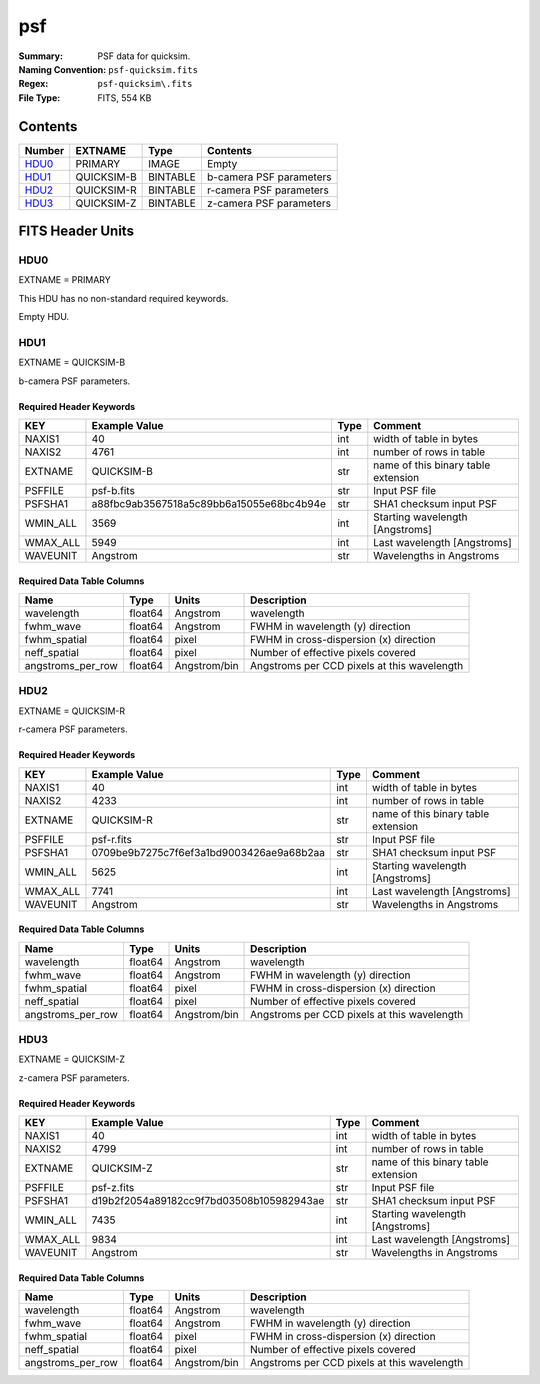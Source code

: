 ===
psf
===

:Summary: PSF data for quicksim.
:Naming Convention: ``psf-quicksim.fits``
:Regex: ``psf-quicksim\.fits``
:File Type: FITS, 554 KB

Contents
========

====== ========== ======== =======================
Number EXTNAME    Type     Contents
====== ========== ======== =======================
HDU0_  PRIMARY    IMAGE    Empty
HDU1_  QUICKSIM-B BINTABLE b-camera PSF parameters
HDU2_  QUICKSIM-R BINTABLE r-camera PSF parameters
HDU3_  QUICKSIM-Z BINTABLE z-camera PSF parameters
====== ========== ======== =======================


FITS Header Units
=================

HDU0
----

EXTNAME = PRIMARY

This HDU has no non-standard required keywords.

Empty HDU.

HDU1
----

EXTNAME = QUICKSIM-B

b-camera PSF parameters.

Required Header Keywords
~~~~~~~~~~~~~~~~~~~~~~~~

======== ======================================== ==== ===================================
KEY      Example Value                            Type Comment
======== ======================================== ==== ===================================
NAXIS1   40                                       int  width of table in bytes
NAXIS2   4761                                     int  number of rows in table
EXTNAME  QUICKSIM-B                               str  name of this binary table extension
PSFFILE  psf-b.fits                               str  Input PSF file
PSFSHA1  a88fbc9ab3567518a5c89bb6a15055e68bc4b94e str  SHA1 checksum input PSF
WMIN_ALL 3569                                     int  Starting wavelength [Angstroms]
WMAX_ALL 5949                                     int  Last wavelength [Angstroms]
WAVEUNIT Angstrom                                 str  Wavelengths in Angstroms
======== ======================================== ==== ===================================

Required Data Table Columns
~~~~~~~~~~~~~~~~~~~~~~~~~~~

================= ======= ============== ===========================================
Name              Type    Units          Description
================= ======= ============== ===========================================
wavelength        float64 Angstrom       wavelength
fwhm_wave         float64 Angstrom       FWHM in wavelength (y) direction
fwhm_spatial      float64 pixel          FWHM in cross-dispersion (x) direction
neff_spatial      float64 pixel          Number of effective pixels covered
angstroms_per_row float64 Angstrom/bin   Angstroms per CCD pixels at this wavelength
================= ======= ============== ===========================================

HDU2
----

EXTNAME = QUICKSIM-R

r-camera PSF parameters.

Required Header Keywords
~~~~~~~~~~~~~~~~~~~~~~~~

======== ======================================== ==== ===================================
KEY      Example Value                            Type Comment
======== ======================================== ==== ===================================
NAXIS1   40                                       int  width of table in bytes
NAXIS2   4233                                     int  number of rows in table
EXTNAME  QUICKSIM-R                               str  name of this binary table extension
PSFFILE  psf-r.fits                               str  Input PSF file
PSFSHA1  0709be9b7275c7f6ef3a1bd9003426ae9a68b2aa str  SHA1 checksum input PSF
WMIN_ALL 5625                                     int  Starting wavelength [Angstroms]
WMAX_ALL 7741                                     int  Last wavelength [Angstroms]
WAVEUNIT Angstrom                                 str  Wavelengths in Angstroms
======== ======================================== ==== ===================================

Required Data Table Columns
~~~~~~~~~~~~~~~~~~~~~~~~~~~

================= ======= ============== ===========================================
Name              Type    Units          Description
================= ======= ============== ===========================================
wavelength        float64 Angstrom       wavelength
fwhm_wave         float64 Angstrom       FWHM in wavelength (y) direction
fwhm_spatial      float64 pixel          FWHM in cross-dispersion (x) direction
neff_spatial      float64 pixel          Number of effective pixels covered
angstroms_per_row float64 Angstrom/bin   Angstroms per CCD pixels at this wavelength
================= ======= ============== ===========================================

HDU3
----

EXTNAME = QUICKSIM-Z

z-camera PSF parameters.

Required Header Keywords
~~~~~~~~~~~~~~~~~~~~~~~~

======== ======================================== ==== ===================================
KEY      Example Value                            Type Comment
======== ======================================== ==== ===================================
NAXIS1   40                                       int  width of table in bytes
NAXIS2   4799                                     int  number of rows in table
EXTNAME  QUICKSIM-Z                               str  name of this binary table extension
PSFFILE  psf-z.fits                               str  Input PSF file
PSFSHA1  d19b2f2054a89182cc9f7bd03508b105982943ae str  SHA1 checksum input PSF
WMIN_ALL 7435                                     int  Starting wavelength [Angstroms]
WMAX_ALL 9834                                     int  Last wavelength [Angstroms]
WAVEUNIT Angstrom                                 str  Wavelengths in Angstroms
======== ======================================== ==== ===================================

Required Data Table Columns
~~~~~~~~~~~~~~~~~~~~~~~~~~~

================= ======= ============== ===========================================
Name              Type    Units          Description
================= ======= ============== ===========================================
wavelength        float64 Angstrom       wavelength
fwhm_wave         float64 Angstrom       FWHM in wavelength (y) direction
fwhm_spatial      float64 pixel          FWHM in cross-dispersion (x) direction
neff_spatial      float64 pixel          Number of effective pixels covered
angstroms_per_row float64 Angstrom/bin   Angstroms per CCD pixels at this wavelength
================= ======= ============== ===========================================
